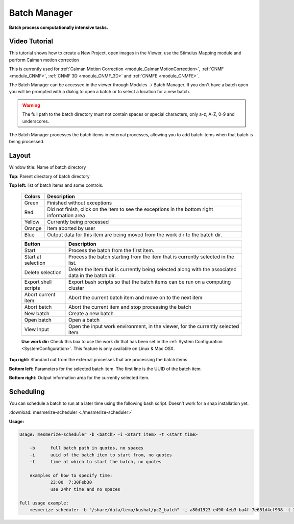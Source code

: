 .. _module_BatchManager:

Batch Manager
*************

**Batch process computationally intensive tasks.**

.. seealso:: :ref:`Batch Manager API <API_BatchManager>`

Video Tutorial
==============

This tutorial shows how to create a New Project, open images in the Viewer, use the Stimulus Mapping module and perform Caiman motion correction

.. raw:: html

    <iframe width="560" height="315" src="https://www.youtube.com/embed/D9zKhFkcKTk" frameborder="0" allow="accelerometer; autoplay; encrypted-media; gyroscope; picture-in-picture" allowfullscreen></iframe>

This is currently used for :ref:`Caiman Motion Correction <module_CaimanMotionCorrection>`, :ref:`CNMF <module_CNMF>`, :ref:`CNMF 3D <module_CNMF_3D>` and  :ref:`CNMFE <module_CNMFE>`.

The Batch Manager can be accessed in the viewer through Modules -> Batch Manager. If you don't have a batch open you will be prompted with a dialog to open a batch or to select a location for a new batch.

.. warning:: The full path to the batch directory must not contain spaces or special characters, only a-z, A-Z, 0-9 and underscores.

The Batch Manager processes the batch items in external processes, allowing you to add batch items when that batch is being processed.

Layout
======

.. image:: ./batch_manager.png

Window title: Name of batch directory

**Top:** Parent directory of batch directory

**Top left:** list of batch items and some controls.

    ===========    ================================================
    Colors          Description
    ===========    ================================================
    Green           Finished without exceptions
    Red             Did not finish, click on the item to see the exceptions in the bottom right information area
    Yellow          Currently being processed
    Orange          Item aborted by user
    Blue            Output data for this item are being moved from the work dir to the batch dir.
    ===========    ================================================        
    
    ======================    ================================================
    Button                      Description
    ======================    ================================================
    Start                       Process the batch from the first item.
    Start at selection          Process the batch starting from the item that is currently selected in the list.
    Delete selection            Delete the item that is currently being selected along with the associated data in the batch dir.
    Export shell scripts        Export bash scripts so that the batch items can be run on a computing cluster
    Abort current item          Abort the current batch item and move on to the next item
    Abort batch                 Abort the current item and stop processing the batch
    New batch                   Create a new batch
    Open batch                  Open a batch
    View Input                  Open the input work environment, in the viewer, for the currently selected item
    ======================    ================================================
    
    **Use work dir:** Check this box to use the work dir that has been set in the :ref:`System Configuration <SystemConfiguration>`. This feature is only available on Linux & Mac OSX.
    
**Top right:** Standard out from the external processes that are processing the batch items.

**Bottom left:** Parameters for the selected batch item. The first line is the UUID of the batch item.

**Bottom right:** Output information area for the currently selected item.

Scheduling
==========

You can schedule a batch to run at a later time using the following bash script. Doesn't work for a snap installation yet.

:download:`mesmerize-scheduler <./mesmerize-scheduler>`

**Usage:**

.. highlight:: none

.. code::

    Usage: mesmerize-scheduler -b <batch> -i <start item> -t <start time>                                                    
                                                                                                                                                                 
        -b      full batch path in quotes, no spaces                                                                                                                                 
        -i      uuid of the batch item to start from, no quotes                                                                                                                             
        -t      time at which to start the batch, no quotes                                                                                                                                   
                                                                                                                                                                                                
        examples of how to specify time:                                                                                                                                                            
                23:00  7:30Feb30                                                                                                                                                                    
                use 24hr time and no spaces                                                                                                                                                           
                                                                                                                                                                                                        
    Full usage example:                                                                                                                                                                                     
        mesmerize-scheduler -b "/share/data/temp/kushal/pc2_batch" -i a80d1923-e490-4eb3-ba4f-7e651d4cf938 -t 2:00                                                                                         

